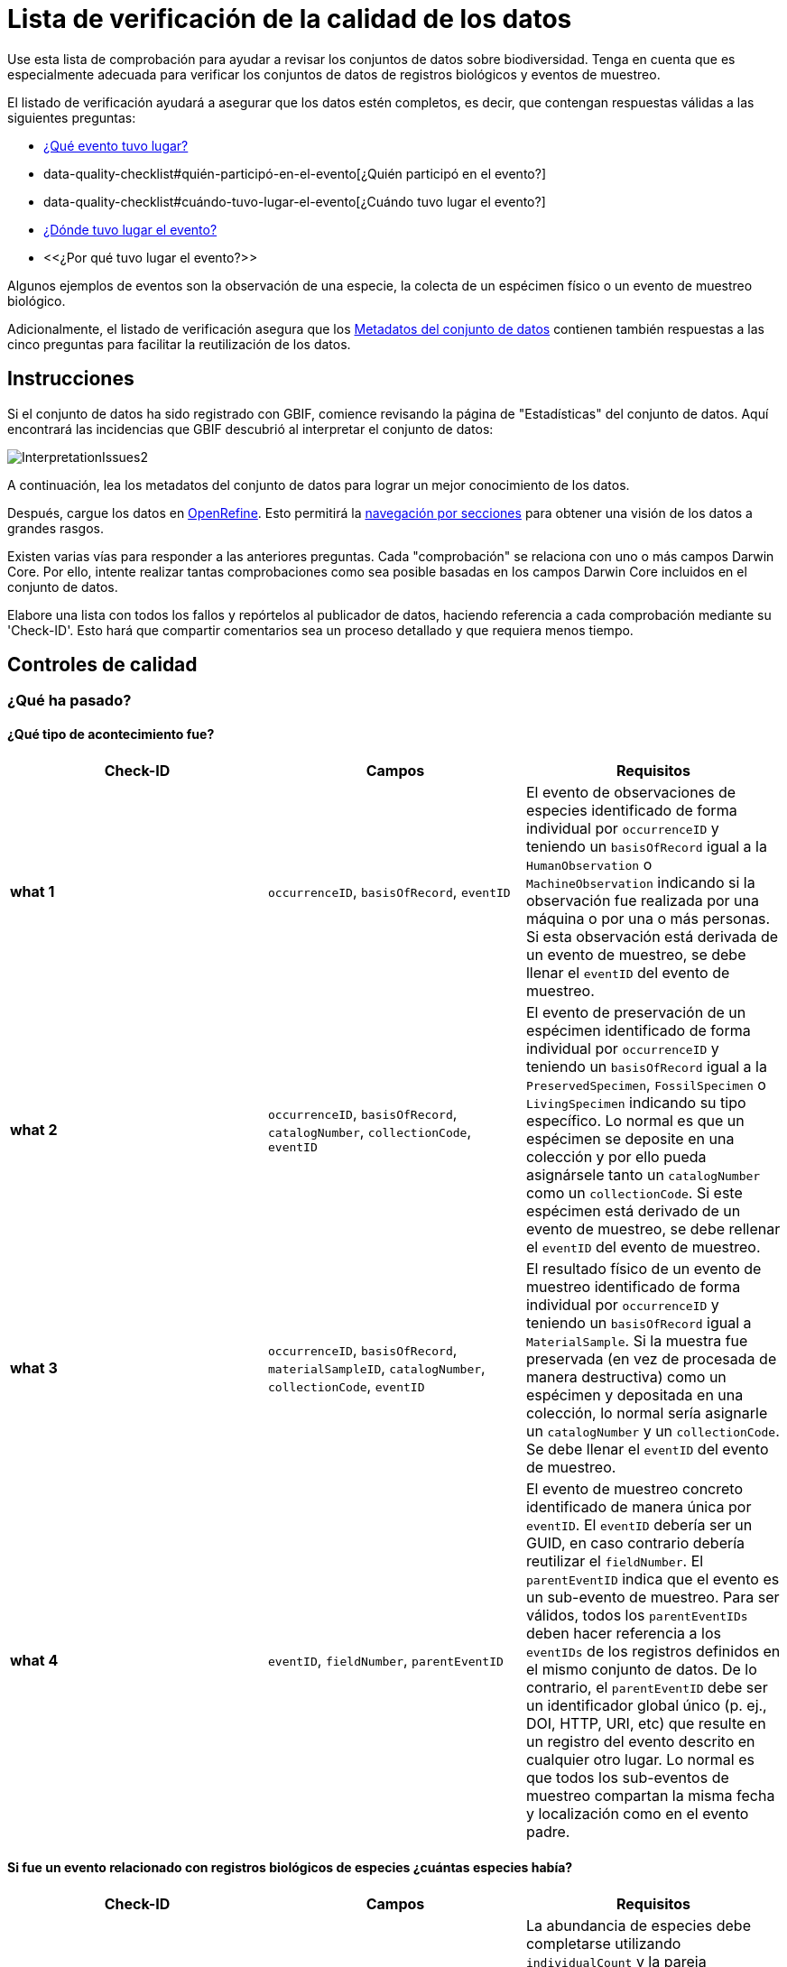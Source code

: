 = Lista de verificación de la calidad de los datos

Use esta lista de comprobación para ayudar a revisar los conjuntos de datos sobre biodiversidad. Tenga en cuenta que es especialmente adecuada para verificar los conjuntos de datos de registros biológicos y eventos de muestreo.

El listado de verificación ayudará a asegurar que los datos estén completos, es decir, que contengan respuestas válidas a las siguientes preguntas:

*  xref:data-quality-checklist#qué-evento-tuvo-lugar[¿Qué evento tuvo lugar?]
* data-quality-checklist#quién-participó-en-el-evento[¿Quién participó en el evento?]
* data-quality-checklist#cuándo-tuvo-lugar-el-evento[¿Cuándo tuvo lugar el evento?]
* https://ipt.gbif-uat.org/manual/es/ipt/2.5/data-quality-checklist#d%C3%B3nde-tuvo-lugar-el-evento[¿Dónde tuvo lugar el evento?]
* <<¿Por qué tuvo lugar el evento?>>

Algunos ejemplos de eventos son la observación de una especie, la colecta de un espécimen físico o un evento de muestreo biológico.

Adicionalmente, el listado de verificación asegura que los <<Metadatos del conjunto de datos>> contienen también respuestas a las cinco preguntas para facilitar la reutilización de los datos.

== Instrucciones

Si el conjunto de datos ha sido registrado con GBIF, comience revisando la página de "Estadísticas" del conjunto de datos. Aquí encontrará las incidencias que GBIF descubrió al interpretar el conjunto de datos:

image::ipt2/InterpretationIssues2.png[]

A continuación, lea los metadatos del conjunto de datos para lograr un mejor conocimiento de los datos.

Después, cargue los datos en https://openrefine.org/[OpenRefine]. Esto permitirá la https://docs.openrefine.org/manual/facets[navegación por secciones] para obtener una visión de los datos a grandes rasgos.

Existen varias vías para responder a las anteriores preguntas. Cada "comprobación" se relaciona con uno o más campos Darwin Core. Por ello, intente realizar tantas comprobaciones como sea posible basadas en los campos Darwin Core incluidos en el conjunto de datos.

Elabore una lista con todos los fallos y repórtelos al publicador de datos, haciendo referencia a cada comprobación mediante su 'Check-ID'. Esto hará que compartir comentarios sea un proceso detallado y que requiera menos tiempo.

== Controles de calidad

=== ¿Qué ha pasado?

==== ¿Qué tipo de acontecimiento fue?

|===
| Check-ID | Campos | Requisitos

| *what 1* | `occurrenceID`, `basisOfRecord`, `eventID`  | El evento de observaciones de especies identificado de forma individual por `occurrenceID` y teniendo un `basisOfRecord` igual a la `HumanObservation` o `MachineObservation` indicando si la observación fue realizada por una máquina o por una o más personas. Si esta observación está derivada de un evento de muestreo, se debe llenar el `eventID` del evento de muestreo.
| *what 2* | `occurrenceID`, `basisOfRecord`, `catalogNumber`, `collectionCode`, `eventID`  | El evento de preservación de un espécimen identificado de forma individual por `occurrenceID` y teniendo un `basisOfRecord` igual a la `PreservedSpecimen`, `FossilSpecimen` o `LivingSpecimen` indicando su tipo específico. Lo normal es que un espécimen se deposite en una colección y por ello pueda asignársele tanto un `catalogNumber` como un `collectionCode`. Si este espécimen está derivado de un evento de muestreo, se debe rellenar el `eventID` del evento de muestreo.
| *what 3* | `occurrenceID`, `basisOfRecord`, `materialSampleID`, `catalogNumber`, `collectionCode`, `eventID`  | El resultado físico de un evento de muestreo identificado de forma individual por `occurrenceID` y teniendo un `basisOfRecord` igual a `MaterialSample`. Si la muestra fue preservada (en vez de procesada de manera destructiva) como un espécimen y depositada en una colección, lo normal sería asignarle un `catalogNumber` y un `collectionCode`. Se debe llenar el `eventID` del evento de muestreo.
| *what 4* | `eventID`, `fieldNumber`, `parentEventID`   | El evento de muestreo concreto identificado de manera única por `eventID`. El `eventID` debería ser un GUID, en caso contrario debería reutilizar el `fieldNumber`. El `parentEventID` indica que el evento es un sub-evento de muestreo. Para ser válidos, todos los `parentEventIDs` deben hacer referencia a los `eventIDs` de los registros definidos en el mismo conjunto de datos. De lo contrario, el `parentEventID` debe ser un identificador global único (p. ej., DOI, HTTP, URI, etc) que resulte en un registro del evento descrito en cualquier otro lugar. Lo normal es que todos los sub-eventos de muestreo compartan la misma fecha y localización como en el evento padre.
|===

==== Si fue un evento relacionado con registros biológicos de especies ¿cuántas especies había?

|===
| Check-ID | Campos | Requisitos

| *what 5* | `individualCount`, `organismQuantity`, `organismQuantityType`, `occurrenceStatus` | La abundancia de especies debe completarse utilizando `individualCount` y la pareja `organismQuantity` & `organismQuantityType`. Para la abundancia relativa utilice la pareja `organismQuantity` & `organismQuantityType` con valores para `organismQuantityType` procedentes del {latest-quantity-type}[Vocabulario GBIF para los Tipos de cantidad]. La abundancia cero (ausencia de especies) debe estar acompañada de `occurrenceStatus` marcada como "ausencia" por el {latest-occurrence-status}[Vocabulario GBIF para el Estado del registro biológico].
|===

==== Si fue un evento relacionado con registros biológicos de especies ¿qué especies había?

|===
| Check-ID | Campos | Requisitos

| *what 6* | `scientificName`, `taxonRank`, `kingdom`, `phylum`, `class`, `order`, `family`, `genus`, `subgenus` | El nombre científico completo con información sobre el autor y la fecha, si se conocen, debe ser incluidos en `scientificName`. Para evitar la ambigüedad, el `taxonRank` del nombre científico debería ser proporcionado como se indica en el {latest-rank}[Vocabulario GBIF de clasificación taxonómica]. Para evitar la ambigüedad, también se debería proporcionar el mayor nivel de taxonomía posible: `kingdom`, `phylum`, `class`, `order`, `family`, `genus`.
| *what 7* | `taxonID`, `nameAccordingTo`, `nameAccordingToID` | El identificador para el taxón asignado al sujeto. Si el taxón se define de acuerdo a fuentes bien conocidas, se recomienda llenar el `nameAccordingTo` con el nombre de la fuente y el `nameAccordingToID` con el identificador para el taxón asignado por la fuente (igual que en `taxonID`).
|===

==== Caso 1: observación de especies con una cámara trampa

|===
| Campo | Valor | Limitaciones

| `occurrenceID` | "HAMAARAG:T0_L_049:6199" | Debe ser un GUID o lo más cercano posible a un identificador único y global. Identificadores de números enteros no son validos.
| `basisOfRecord` | "MachineObservation" | Debe coincidir con el {latest-basis-of-record}[Vocabulario de tipos Darwin Core]
| `individualCount` | 1 | Debe ser un número entero, 0 o superior
| `organismQuantity` | 1 | Debe estar emparejado con `organismQuantityType`
| `organismQuantityType` | "individuals" | Debe coincidir con el {latest-quantity-type}[Vocabulario GBIF de tipos cuantitativos]
| `occurrenceStatus` | "present" | Debe coincidir con el {latest-occurrence-status}[Vocabulario GBIF sobre el Estado de los Registros]
| `scientificName` | "Canis aureus Linnaeus, 1758" | Debe ser el nombre científico completo, con información sobre el autor y la fecha si se conoce.
| `taxonRank` | "species" | Debe coincidir con el {latest-rank}[Vocabulario GBIF de clasificación de taxón]
| `kingdom` | "Animalia" | Debe ser el nombre científico completo del reino en el que está clasificado el taxón.
| `phylum` | "Chordata" | Debe ser el nombre científico completo del filo o división en el que está clasificado el taxón.
| `class` | "Mammalia" | Debe ser el nombre científico completo de la clase en la que está clasificado el taxón.
| `order` | "Carnivora" | Debe ser el nombre científico completo del orden en el que está clasificado el taxón.
| `family` | "Canidae" | Debe ser el nombre científico completo de la familia en la que está clasificado el taxón.
| `genus` | "Canis Linnaeus, 1758" | Debe ser el nombre científico completo del género en el que está clasificado el taxón.
| `taxonID` | http://www.gbif.org/species/5219219 | Debe ser un GUID o un identificador relacionado con la fuente.
| `nameAccordingTo` | "GBIF Backbone Taxonomy, May 2016" | Debe ser una referencia que incluya fecha
| `nameAccordingToID` | "http://www.gbif.org/dataset/d7dddbf4-2cf0-4f39-9b2a-bb099caae36c" | Debe ser un GUID o un identificador para la fuente
|===

=== ¿Quién participó en el evento?

|===
| Check-ID | Campos | Requisitos

| *who 1* | `recordedBy` | Los nombres completos de cada persona que participó en el evento (p. ej., colectando, observando, etc.) deberían ser introducidos en `recordedBy` utilizando la barra vertical como un separador. Tenga en cuenta que existe un campo separado para indicar la(s) persona(s) que realizó la identificación (ver más abajo).
| *who 2* | `institutionCode`, `ownerInstitutionCode` | Un nombre o acrónimo de la institución que participó en el evento puede ser incluido en `institutionCode` y `ownerInstitutionCode`. Éstos pueden ser diferentes ya que `institutionCode` puede tener la custodia física de un espécimen y `ownerInstitutionCode` puede tener la propiedad legal del espécimen.
| *who 3* | `identifiedBy` | Los nombres completos de cada persona, grupo u organización responsable de asignar el taxón al sujeto en cuestión deberían se introducidos en `identifiedBy` utilizando la barra vertical como separador.
|===

==== Caso 1: dos personas diferentes colectando e identificando un espécimen

|===
| Campo | Valor | Limitaciones

| `recordedBy` | "Ole Karsholt" | Debe ser el nombre de una o más personas
| `institutionCode` | "ZMUC" | Debe ser un acrónimo o nombre de una institución
| `ownerInstitutionCode` | "ZMUC" | Debe ser un acrónimo o nombre de una institución
| `identifiedBy` | "Jan Pedersen" | Debe ser el nombre de una o más personas, grupo u organizaciones
|===

=== ¿Cuándo tuvo lugar el evento?

|===
| Check-ID | Campos | Requisitos

| *when 1* | `eventDate` | La fecha, fecha-hora, rango de fecha o rango de fecha-hora durante la cual ocurrió el evento debería ser documentado en `eventDate` en formato https://en.wikipedia.org/wiki/ISO_8601[ISO 8601]. Las fechas parciales pueden ser proporcionadas si incluyen al menos un año y mes, p. ej., "2007-03".
| *when 2* | `verbatimEventDate` | Si hay que convertir el valor original en https://en.wikipedia.org/wiki/ISO_8601[ISO 8601] `verbatimEventDate` debería ser completado con ese valor original.
| *when 3* | `eventTime`, `year`, `month`, `day`, `startDayOfYear` | Aunque parezca repetitivo, se recomienda intentar documentar el `year`, `month`, `day`, `eventTime` y `startDayOfYear` para fechas/fechas-horas únicas. Si la resolución de la fecha de inicio es específica para el día, documentar en `startDayOfYear`.
| *when 4* | `eventTime`, `year`, `month`, `day`, `startDayOfYear`, `endDayOfYear` | Aunque parezca repetitivo, se recomienda intentar documentar de la manera más completa posible el `year`, `month`, `day`, `startDayOfYear` y `endDayOfYear` en el caso de rangos de fechas. Si el rango de fechas abarca varios días, dejar en blanco el campo `day`. Si el rango de fechas abarca varios meses, dejar en blanco el campo `month`. Si el rango de fechas abarca varios años, dejar en blanco el campo `year`. Si la resolución de la fecha de inicio es específica para el día, documentar en `startDayOfYear`. Si la resolución de la fecha de fin es específica para el día, documentar en `endDayOfYear`.
| *when 5* | `eventRemarks` | Si no se puede llenar el campo `eventDate`, se debería al menos proporcionar una explicación en el campo `eventRemarks`
|===

==== Caso 1: fecha única

|===
| Campo | Valor | Limitaciones

| `eventDate` | 2007-03-20 | Debe estar en formato https://en.wikipedia.org/wiki/ISO_8601[ISO 8601]
| `year` | 2007 | Debe ser un año de cuatro dígitos
| `month` | 3 | Debe estar entre 1-12
| `day` | 20 | Debe estar entre 1-31
| `startDayOfYear` | 79 | Debe estar entre 1-366
| `verbatimEventDate` | "Mar 20, 07" | La fecha original o la descripción de la fecha
|===

==== Caso 2: rango de fecha-hora abarcando varios días

|===
| Campo | Valor

| `eventDate` | 2007-03-20T00:00:00Z/2007-03-27T06:00:00Z
| `eventTime` | 00:00:00Z/06:00:00Z
| `year` | 2007
| `month` | 3
| `day` |
| `startDayOfYear` | 79
| `endDayOfYear` | 86
| `verbatimEventDate` | "La tercera semana de Marzo de 2007, durante 6 horas, empezando a medianoche."
|===

==== Caso 3: fecha parcial

|===
| Campo | Valor

| `eventDate` | 2007-03
| `year` | 2007
| `month` | 3
| `day` |
| `eventRemarks` | "El día exacto de la colecta nunca se registró"
|===

==== Caso 4: falta fecha

|===
| Campo | Valor

| `eventRemarks` | "La fecha del evento no se encontró en los datos heredados"
|===

=== ¿Dónde tuvo lugar el evento?

|===
| Check-ID | Campos | Requisitos

| *where 1* | `decimalLatitude`, `decimalLongitude`, `geodeticDatum` | Las coordenadas de localización por puntos se deben introducir en grados decimales en `decimalLatitude` y `decimalLongitude`. El sistema de referencia espacial en el que se basan las coordenadas se debe introducir en `geodeticDatum` utilizando el código EPSG si se conoce, ej.: "EPSG:4326". De lo contrario, se debe usar un vocabulario controlado para el nombre o código del `geodeticDatum` si se conoce, p. ej., "WGS84". Si ninguno de estos es conocido, utilizar el valor "unknown".
| *where 2* |`footprintWKT`, `footprintSRS` | Para proporcionar una localización específica por forma geométrica introduzca una representación en archivo de texto well-Known Text (WKT) para la forma geométrica en el campo `footprintWKT`. El sistema de referencia espacial en el que se basa la forma se debe introducir en `footprintSRS` utilizando el código EPSG, p. ej., "EPSG:4326".
| *where 3* |`coordinateUncertaintyInMeters`, `dataGeneralizations` | `coordinateUncertaintyInMeters` debe expresar la incertidumbre de la lectura del GPS en metros. Para grandes incertidumbres (más de 1.000 metros) comprobar `dataGeneralizations` para ver si la localización fue generalizada a propósito, p. ej., para proteger especies sensibles.
| *where 4* |`verbatimCoordinates`, `verbatimLatitude`, `verbatimLongitude`, `verbatimCoordinateSystem`, `verbatimSRS` | Si las coordenadas originales de localización por puntos tuvieran que ser convertidas desde otro sistema de coordenadas como 'grados minutos segundos' `verbatimCoordinates`, `verbatimLatitude`, `verbatimLongitude`, `verbatimCoordinateSystem`, `verbatimSRS` deberían ser diligenciados con las coordenadas originales de la localización.
| *where 5* | `dataGeneralizations` | Si se tomaron acciones para expresar la localización por puntos de manera menos específica que la original o la coordinateUncertaintyInMeters es muy alta, se debe introducir una explicación en `dataGeneralizations`.
| *where 6* |`informationWitheld` | Si la localización por puntos debe estar presente pero no se ha introducido, debería proporcionarse una explicación en `informationWitheld`.
| *where 7* | `georeferenceRemarks` | Si la localización por puntos no existe o se ha calculado a partir del centro de una celda (en comparación a las lecturas GPS), se debería introducir una explicación en `georeferenceRemarks`.
| *where 8* | `continent`, `waterBody`, `islandGroup`, `island`, `country`, `countryCode`, `stateProvince`, `county`, `municipality`, `locality`, `locationRemarks` | Se debe proporcionar tanta información adicional sobre la localización como sea posible. Si no se puede proporcionar el `country` y el `countryCode`, se debería introducir una explicación de por qué en `locationRemarks`
|===

==== Caso 1: ubicación del punto convertida de grados minutos segundos a grados decimales

|===
| Campo | Valor | Limitaciones

| `decimalLatitude` | 42.4566 | Debe estar entre -90 y 90, ambos inclusive
| `decimalLongitude` | -76.45442 | Debe estar entre -180 y 180, ambos inclusive
| `geodeticDatum` | "EPSG:4326" | Idealmente un http://spatialreference.org/ref/epsg/wgs-84/[código EPSG] o vocabulario controlado, si no "unknown"
| `coordinateUncertaintyInMeters` | 500 | Cero NO es un valor válido
| `verbatimCoordinates` | 42° 27' 23.76", -76° 27' 15.91" |
| `verbatimLatitude` | 42° 27' 23.76" |
| `verbatimLongitude` | -76° 27' 15.91" |
| `verbatimCoordinateSystem` | "grados minutos segundos" |
| `continent` | "North America" | Preferiblemente nombres en inglés de acuerdo al http://www.getty.edu/research/tools/vocabularies/tgn/[Teosaurio de nombres geográficos de Getty]
| `country` | "United States" | Preferiblemente nombres en inglés de acuerdo al http://www.getty.edu/research/tools/vocabularies/tgn/[Teosaurio de nombres geográficos de Getty]
| `countryCode` | "US" | Deben ser https://en.wikipedia.org/wiki/ISO_3166-1_alpha-2[códigos de países ISO 3166-1-alpha-2]
| `stateProvince` | "New York" |
| `county` | "Tomkins County" |
| `locality` | "Ithaca, Forest Home, CU Rifle Range" | Debe ser una descripción específica del lugar
|===

==== Caso 2: ubicación del punto que se generalizó

|===
| Campo | Valor

| `decimalLatitude` | 42.44
| `decimalLongitude` | -76.33
| `geodeticDatum` | "EPSG:4326"
| `coordinateUncertaintyInMeters` | 5000
| `dataGeneralizations` | "Localización por puntos difuminada por un factor de 5.000m"
|===

==== Caso 3: la ubicación del punto existe pero no se proporciona

|===
| Campo | Valor

| `informationWitheld` | "Ubicación del punto escondida para proteger especies sensibles. Disponible mediante solicitud."
|===

==== Caso 4: la ubicación del punto no existe

|===
| Campo | Valor

| `dataGeneralizations` | "La ubicación del punto no se encontró en los datos heredados"
|===

=== ¿Por qué tuvo lugar el evento?

|===
| Check-ID | Campos | Requisitos

| *why 1* | `samplingProtocol`, `sampleSizeValue`, `sampleSizeUnit`, `samplingEffort`, `eventRemarks` | El nombre del método o protocolo de muestreo utilizado para crear el evento debe ser introducido en `samplingProtocol`. Una URL referenciando la descripción es preferible a extensas descripciones de métodos. Un protocolo de muestreo debe definir su área, duración, etc. utilizando la pareja `sampleSizeValue` & `sampleSizeUnit`, con valores para `sampleSizeUnit` procedentes del {latest-unit-of-measurement}[Vocabulario de unidades de medidas]. Se pueden introducir descripciones más genéricas del esfuerzo o duración del muestreo en `samplingEffort`. Si se desconoce la información sobre el área o la duración, `eventRemarks` debe proporcionar una explicación de por qué.
|===

==== Caso 1: debido a un esquema de monitoreo de mariposas

|===
| Campo | Valor | Limitaciones

| `samplingProtocol` | "Caminatas polares" | Debe ser un nombre corto o una URL con referencia a un método o protocolo de muestreo
| `sampleSizeValue` | 250 | Debe emparejarse con `sampleSizeUnit`
| `sampleSizeUnit` | "square_metre" | Debe coincidir con el {latest-unit-of-measurement}[Vocabulario de unidades de medida]
| `samplingEffort` | "Un promedio de 30 minutos caminando en el transecto" | Puede ser una descripción de texto libre
| `eventRemarks` | "No se obtienen registros de Lepidoptera en todo el transecto" | Puede ser una descripción de texto libre
|===

== Metadatos del conjunto de datos

Los metadatos de los conjuntos de datos deben contener suficiente información para facilitar la reutilización de los datos y evitar, al mismo tiempo, las interpretaciones erróneas. Los editores también deben demostrar el rigor con el que se han producido los datos y reconocer a sus diversos colaboradores y financiadores. En última instancia, esto puede conducir a nuevas fuentes de colaboración y financiación.

|===
| Campo | Requisitos | Ejemplos

| `Title` | es un nombre conciso que describe los contenidos del conjunto de datos y que lo distingue de otros. | _"Reef Life Survey: Global reef fish dataset"_, _"Insects from light trap (1992–2009), rooftop Zoological Museum, Copenhagen"_
| `Description` | es un párrafo (resumen) corto que describe el contenido del conjunto de datos. | _"Este conjunto de datos contiene registros de peces óseos y elasmobranquios colectados por buceadores de Reef Life Survey (RLS) en transectos de 50 m en arrecifes de coral rocosos poco profundos de todo el mundo. La información sobre abundancia está disponible para todos los registros encontrados dentro de unos límites de muestreo cuantitativos (franjas de 50 x 5 m durante una única inmersión a cada lado de la línea del transecto, distinguido cada uno como un Bloque), y los registros fuera de muestreo se identifican únicamente como presencias (Método 0)."_
| `Publishing Organization` | la organización responsable de la publicación (producción, lanzamiento y tenencia) de este recurso. | _"Reef Life Survey"_
| `License` | debe ser una de las tres opciones legibles por máquinas (CC0 1.0, CC-BY 4.0 o CC-BY-NC 4.0), que proporcionan una forma estandarizada para definir los usos apropiados del conunto de datos. | _"Este trabajo está protegido por una  http://creativecommons.org/licenses/by/4.0/legalcode[Liciencia Creative Commons de Reconocimiento (CC-BY) 4.0]."_
| `Creator(s)` | las personas y organizaciones que crearon el conjunto de datos, en orden de prioridad. Se recomienda utilizar un identificador personal como ORCID o ResearcherID. | _"John Smith, jsmith@gbif.org, http://orcid.org/0000-0002-1825-0097"_
| `Metadata Provider(s)` | las personas y organizaciones que escribieron los metadatos del conjunto de datos, en orden de prioridad. Se recomienda utilizar un identificador personal como ORCID o ResearcherID. | _"John Smith, jsmith@gbif.org, http://orcid.org/0000-0002-1825-0097"_
| `Contact(s)` | las personas y organizaciones que deberían ser contactadas para obtener más información sobre el recurso o a las que se deben comunicar los problemas que presenta el conjunto de datos. Se recomienda utilizar un identificador personal como ORCID o ResearcherID. | _"John Smith, jsmith@gbif.org, http://orcid.org/0000-0002-1825-0097"_
| `Project Identifier` | es un GUID u otro identificador que está cerca de ser global y único. _Tenga en cuenta que esto es obligatorio para proyectos BID._ | _"BID-AF2015-0134-REG"_
| `Sampling Methods` | información sobre la metodología de muestreo utilizada en la creación del conjunto de datos, similar a la sección de métodos de un artículo científico. _Tenga en cuenta que esto es obligatorio para conjuntos de datos de eventos de muestreo._ | _Ver https://cloud.gbif.org/griis/resource?r=global#methods[aquí]_
| `Citation` | cómo debería ser citado el conjunto de datos. Se recomienda utilizar el xref:citation.adoc[Formato de citas del IPT] (basado en el formato de citas preferido por DataCite y que cumple la https://www.force11.org/datacitation[Declaración conjunta de los orincipios de citas de datos]). | _"Edgar G J, Stuart-Smith R D (2014): Reef Life Survey: Global reef fish dataset. v2.0. Reef Life Survey. Dataset/Sampling event. http://doi.org/10.15468/qjgwba"_
|===

